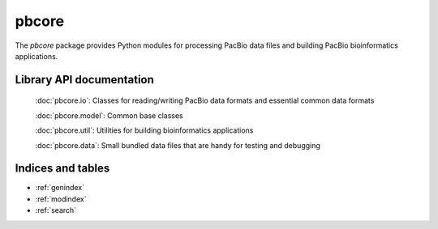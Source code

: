 pbcore
######

The `pbcore` package provides Python modules for processing PacBio
data files and building PacBio bioinformatics applications.


Library API documentation
=========================

    :doc:`pbcore.io`: Classes for reading/writing PacBio data formats and essential common data formats

    :doc:`pbcore.model`: Common base classes

    :doc:`pbcore.util`: Utilities for building bioinformatics applications

    :doc:`pbcore.data`: Small bundled data files that are handy for testing and debugging

Indices and tables
==================

* :ref:`genindex`
* :ref:`modindex`
* :ref:`search`
